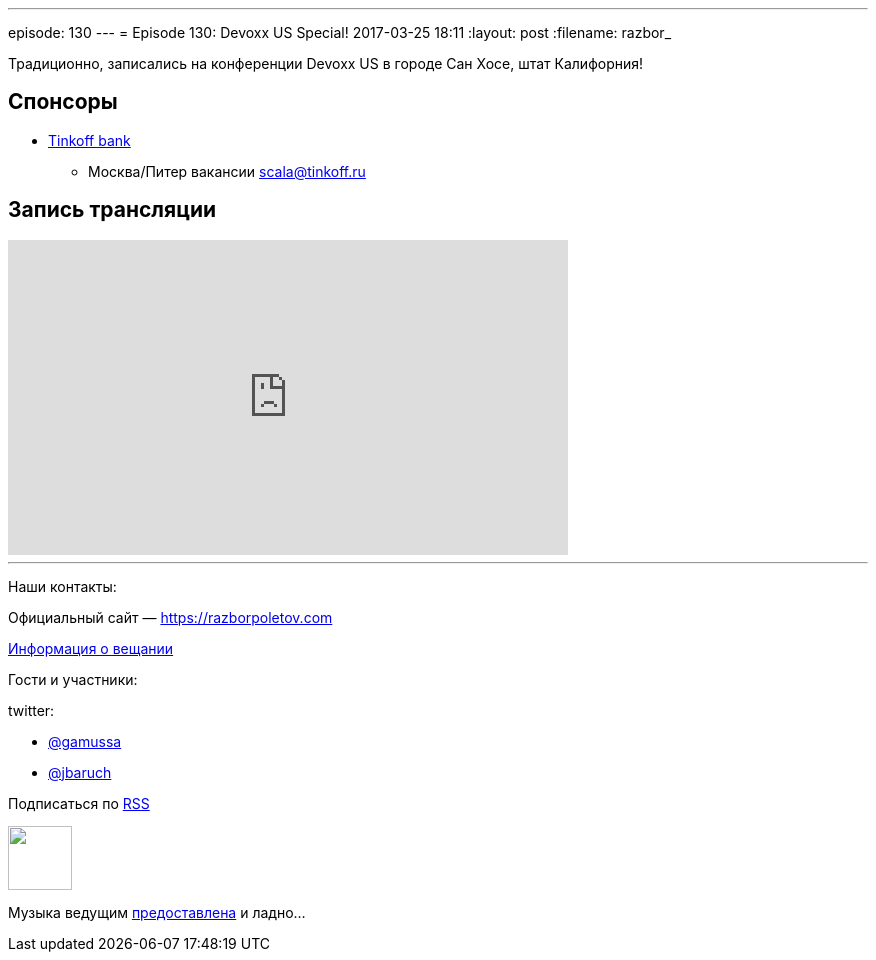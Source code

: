 ---
episode: 130
---
= Episode 130: Devoxx US Special!
2017-03-25 18:11
:layout: post
:filename: razbor_

Традиционно, записались на конференции Devoxx US в городе Сан Хоcе, штат Калифорния!

== Спонсоры

* https://www.tinkoff.ru[Tinkoff bank]
** Москва/Питер вакансии link:mailto:scala@tinkoff.ru[scala@tinkoff.ru]

== Запись трансляции

.подписывайтесь на канал
++++
<iframe width="560" height="315" src="https://www.youtube.com/embed/ozEhWThxFjw?rel=0" frameborder="0" allowfullscreen></iframe>
++++


'''

Наши контакты:

Официальный сайт — https://razborpoletov.com[https://razborpoletov.com]

https://razborpoletov.com/broadcast.html[Информация о вещании]

Гости и участники:

twitter:

  * https://twitter.com/gamussa[@gamussa]
  * https://twitter.com/jbaruch[@jbaruch]
  
++++
<!-- player goes here-->

<audio preload="none">
   <source src="http://traffic.libsyn.com/razborpoletov/razbor_130.mp3" type="audio/mp3" />
   Your browser does not support the audio tag.
</audio>
++++

Подписаться по http://feeds.feedburner.com/razbor-podcast[RSS]

++++
<!-- episode file link goes here-->
<a href="http://traffic.libsyn.com/razborpoletov/razbor_130.mp3" imageanchor="1" style="clear: left; margin-bottom: 1em; margin-left: auto; margin-right: 2em;"><img border="0" height="64" src="https://razborpoletov.com/images/mp3.png" width="64" /></a>
++++

Музыка ведущим http://www.audiobank.fm/single-music/27/111/More-And-Less/[предоставлена] и ладно...
